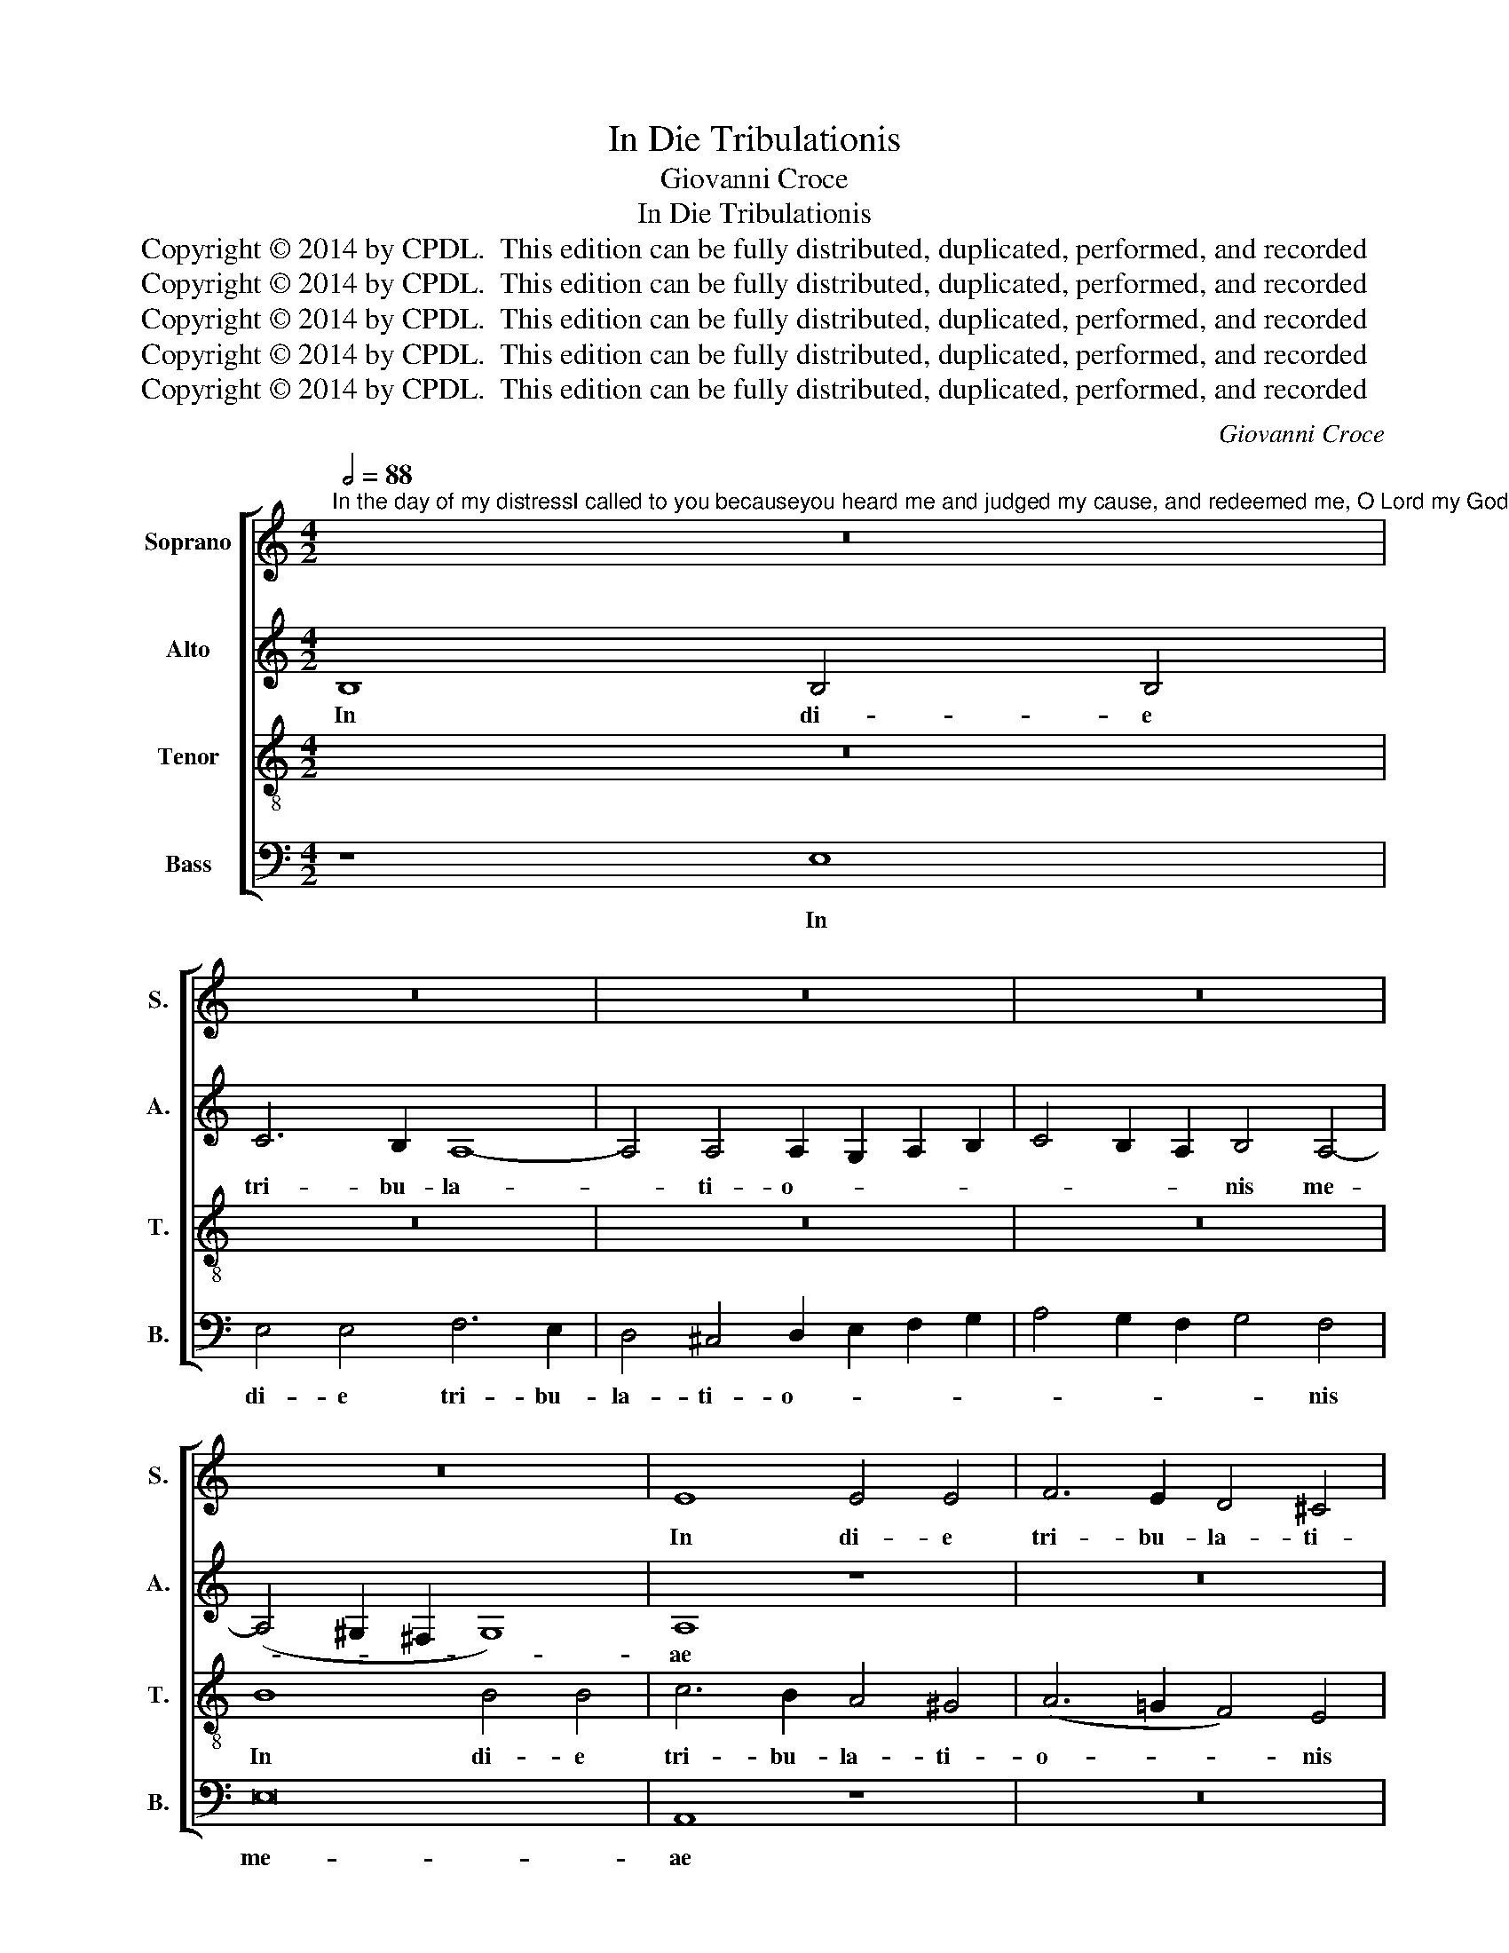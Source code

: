 X:1
T:In Die Tribulationis
T:Giovanni Croce
T:In Die Tribulationis
T:Copyright © 2014 by CPDL.  This edition can be fully distributed, duplicated, performed, and recorded 
T:Copyright © 2014 by CPDL.  This edition can be fully distributed, duplicated, performed, and recorded 
T:Copyright © 2014 by CPDL.  This edition can be fully distributed, duplicated, performed, and recorded 
T:Copyright © 2014 by CPDL.  This edition can be fully distributed, duplicated, performed, and recorded 
T:Copyright © 2014 by CPDL.  This edition can be fully distributed, duplicated, performed, and recorded 
C:Giovanni Croce
Z:Copyright © 2014 by CPDL.  This edition can be fully distributed, duplicated, performed, and recorded
%%score [ 1 2 3 4 ]
L:1/8
Q:1/2=88
M:4/2
K:C
V:1 treble nm="Soprano" snm="S."
V:2 treble nm="Alto" snm="A."
V:3 treble-8 transpose=-12 nm="Tenor" snm="T."
V:4 bass nm="Bass" snm="B."
V:1
"^In the day of my distressI called to you becauseyou heard me and judged my cause, and redeemed me, O Lord my God." z16 | %1
w: |
 z16 | z16 | z16 | z16 | E8 E4 E4 | F6 E2 D4 ^C4 | D4 E4 (F4 E2 D2 | F4) E4 z8 | z4 A8 ^G4 | %10
w: ||||In di- e|tri- bu- la- ti-|o- nis me- * *|* ae,|tri- bu-|
 A4 E4 =G4 G4 | (C6 D2 E8) | E16 | z4 E4 A8 | ^G4 (A6 =G2 F4) | E4 G6 F2 E4- | E4 D4 E8- | E16 | %18
w: la- ti- o- nis|me- * *|ae|cla- ma-|vi ad _ _|te, ad _ _|_ _ te|_|
 z4 (A8 ^G2 ^F2 | ^G4) A4 =F8 | E8 E4 E4- | E4 D4 E8 | z4 (F8 E4-) | E4 D4 E8 | E8 z4 E4- | %25
w: quo- * *|* ni- am|e- xau- di-|* sti me|ju- *|* di- ca-|sti cau-|
 E4 E4 E8 | E4 F8 D4 | E8 E4 E4 | A6 G2 F4 F4 | E4 G4 G6 G2 | E4 G4 G8 | G6 G2 G4 A4 | %32
w: * sam me-|am, cau- sam|me- am et|li- be- ra- sti|me, et li- be-|ra- sti me|Do- mi- ne De-|
 E4 E6 E2 D4 | E8 E4 A4- | A2 A2 ^G4 A4 E4 | z4 E6 E2 A4 | ^G4 A4 E8- |"^rit." E16 | E16 |] %39
w: us Do- mi- ne|De- us, Do-|* mi- ne De- us,|Do- mi- ne|De- us me-||us.|
V:2
 B,8 B,4 B,4 | C6 B,2 A,8- | A,4 A,4 A,2 G,2 A,2 B,2 | C4 B,2 A,2 B,4 A,4- | (A,4 ^G,2 ^F,2 G,8) | %5
w: In di- e|tri- bu- la-|* ti- o- * * *|* * * nis me-||
 A,8 z8 | z16 | z16 | z8 z4 E4- | E4 D4 E8- | E4 C4 D4 E4 | (A,8 B,8) | A,8 z4 A,4 | E8 E4 D4 | %14
w: ae|||tri-|* bu- la-|* ti- o- nis|me- *|ae cla-|ma- vi ad|
 E8 z4 D4 | G4 E6 D2 C4- | C4 B,2 A,2 C4 B,4 | A,4 (C8 B,2 A,2 | B,4) A,4 E4 E4- | E4 E4 (D6 C2 | %20
w: te cla-|ma- vi _ _|_ _ _ _ ad|te quo- * *|* ni- am e-|* xau- di- *|
 B,4) B,4 A,4 C4- | C4 A,4 C4 B,4 | A,6 G,2 A,2 B,2 C4- | C4 B,2 A,2 B,8 | z4 A,8 =G,4 | (C8 B,8) | %26
w: * sti me, e-|* xau- di- sti|me _ _ _ _|_ _ _ _|ju- di-|ca- *|
 C4 D8 A,4 | (C4 B,4) A,4 C4 | F6 C2 C4 D4 | G,4 E4 D6 E2 | C4 D4 E4 E4- | E2 E2 D4 (E6 D2 | %32
w: sti cau- sam|me- * am et|li- be- ra- sti|me, et li- be-|ra- sti me Do-|* mi- ne De- *|
 C4) B,4 (C4 B,2 A,2 | C4 B,4) A,8 | z4 B,4 C4 A,4 | (E6 D2 C4) E4 | E6 D2 C4 B,4 | A,6 B,2 C8 | %38
w: * us me- * *|* * us,|Do- mi- ne|De- * * us|me- * * *||
 B,16 |] %39
w: us.|
V:3
 z16 | z16 | z16 | z16 | B8 B4 B4 | c6 B2 A4 ^G4 | (A6 =G2 F4) E4 | (F4 G4 A8) | A4 A8 ^G4 | %9
w: ||||In di- e|tri- bu- la- ti-|o- * * nis|me- * *|ae, tri- bu-|
 A6 B2 c4 B4 | c4 A4 B4 c4- | c2 B2 A8 ^G4 | A4 A4 c8 | B4 (c6 B2 A4) | B4 c4 A4 A4 | c8 G8 | %16
w: la- ti- o- nis|me- * * *||ae cla- ma-|vi ad _ _|te cla- ma- vi|ad te,|
 (A12 ^G4 | A8) E8 | z4 (c8 B2 A2 | B4) A4 A4 A4- | A4 ^G4 (A6 =G2 | F4) F4 E8 | z16 | z4 A8 =G4 | %24
w: ad _|_ te|quo- * *|* ni- am e-|* xau- di- *|* sti me||ju- di-|
 (c8 B8) | A8 (E8 | A8) A4 A4- | (A2 ^G^F G4) A4 A4 | c6 c2 A4 B4 | c4 c4 B6 c2 | c4 B4 c4 c4- | %31
w: ca- *|sti cau-|* sam me-|* * * * am, et|li- be- ra- sti|me, et li- be-|ra- sti me Do-|
 c2 c2 B4 (c6 B2 | A4) E4 z4 A4- | A2 A2 =G4 c4 c4 | B8 A4 c4- | c2 c2 B4 (A2 B2 c2 A2 | %36
w: * mi- ne De- *|* us Do-|* mi- ne De- us|me- us Do-|* mi- ne De- * * *|
 B4) c4 A4 B4 | c6 B2 A2 E2 A4- | A4 ^G2 ^F2 G8 |] %39
w: * us me- *||* * * us.|
V:4
 z8 E,8 | E,4 E,4 F,6 E,2 | D,4 ^C,4 D,2 E,2 F,2 G,2 | A,4 G,2 F,2 G,4 F,4 | E,16 | A,,8 z8 | z16 | %7
w: In|di- e tri- bu-|la- ti- o- * * *|* * * * nis|me-|ae||
 z8 z4 D,4- | D,4 ^C,4 D,4 E,4 | F,8 E,8 | A,8 G,4 E,4 | F,8 E,8 | A,,4 A,,4 A,8 | %13
w: tri-|* bu- la- ti-|o- nis|me- * *||ae cla- ma-|
 ^G,4 (A,6 =G,2 F,4) | E,4 A,,4 D,8 | C,12 C,4 | F,8 E,4 E,4 | A,,4 (A,8 ^G,2 ^F,2 | %18
w: vi ad _ _|te cla- ma-|vi, cla-|ma- vi ad|te quo- * *|
 ^G,4) A,4 E,4 E,4- | E,4 ^C,4 D,8 | E,8 A,,8 | z16 | z4 D,8 =C,4 | (F,8 E,8) | A,,8 E,8 | %25
w: * ni- am e-|* xau- di-|sti me||ju- di-|ca- *|sti cau-|
 A,,4 (A,8 ^G,4) | A,4 D,8 F,4 | E,8 A,,4 A,4 | F,6 E,2 F,4 D,4 | C,4 C,4 G,6 E,2 | A,4 G,4 C,8 | %31
w: sam me- *|am, cau- sam|me- am et|li- be- ra- sti|me, et li- be-|ra- sti me|
 z8 z4 A,4- | A,2 A,2 ^G,4 A,4 F,4 | E,8 A,,8 | E,6 E,2 A,,4 A,4- | A,2 A,2 ^G,4 A,8 | %36
w: Do-|* mi- ne De- us|me- us|Do- mi- ne Do-|* mi- ne De-|
 E,4 A,,8 ^G,,4 | A,,16 | E,16 |] %39
w: us, De- us|me-|us.|

